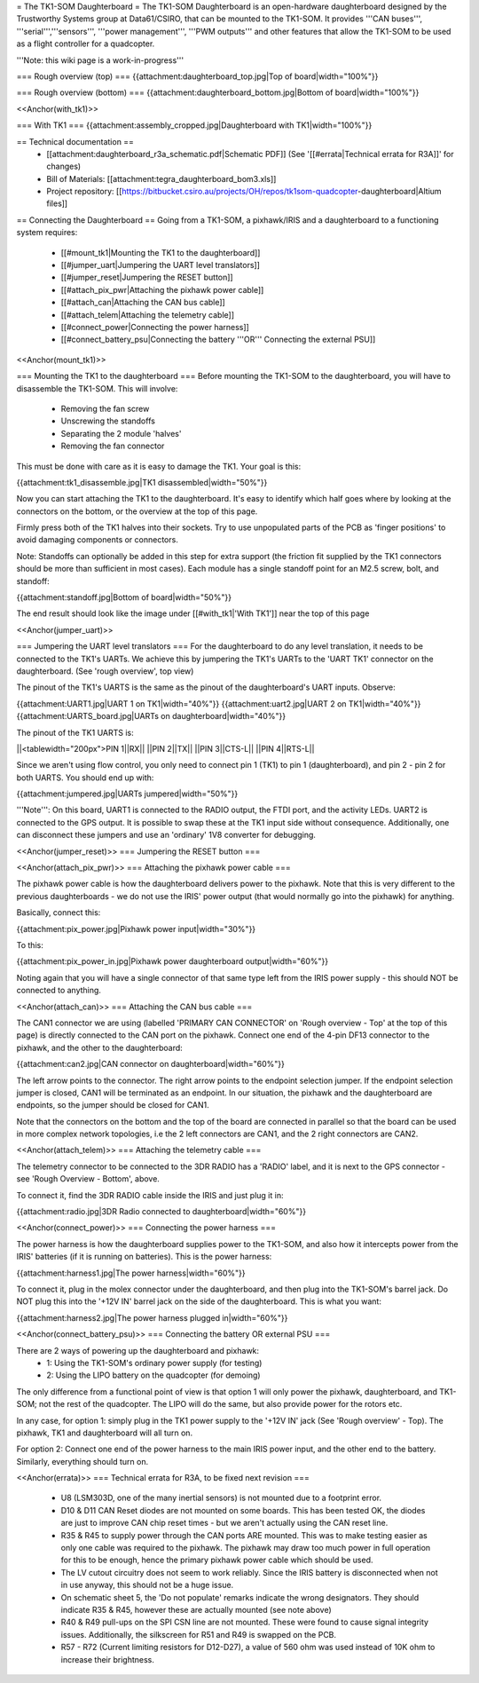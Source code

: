= The TK1-SOM Daughterboard =
The TK1-SOM Daughterboard is an open-hardware daughterboard designed by the Trustworthy Systems group at Data61/CSIRO, that can be mounted to the TK1-SOM. It provides '''CAN buses''', '''serial''','''sensors''', '''power management''', '''PWM outputs''' and other features that allow the TK1-SOM to be used as a flight controller for a quadcopter.

'''Note: this wiki page is a work-in-progress'''

=== Rough overview (top) ===
{{attachment:daughterboard_top.jpg|Top of board|width="100%"}}

=== Rough overview (bottom) ===
{{attachment:daughterboard_bottom.jpg|Bottom of board|width="100%"}}

<<Anchor(with_tk1)>>

=== With TK1 ===
{{attachment:assembly_cropped.jpg|Daughterboard with TK1|width="100%"}}

== Technical documentation ==
 * [[attachment:daughterboard_r3a_schematic.pdf|Schematic PDF]] (See '[[#errata|Technical errata for R3A]]' for changes)
 * Bill of Materials:  [[attachment:tegra_daughterboard_bom3.xls]]
 * Project repository: [[https://bitbucket.csiro.au/projects/OH/repos/tk1som-quadcopter-daughterboard|Altium files]]

== Connecting the Daughterboard ==
Going from a TK1-SOM, a pixhawk/IRIS and a daughterboard to a functioning system requires:

 * [[#mount_tk1|Mounting the TK1 to the daughterboard]]
 * [[#jumper_uart|Jumpering the UART level translators]]
 * [[#jumper_reset|Jumpering the RESET button]]
 * [[#attach_pix_pwr|Attaching the pixhawk power cable]]
 * [[#attach_can|Attaching the CAN bus cable]]
 * [[#attach_telem|Attaching the telemetry cable]]
 * [[#connect_power|Connecting the power harness]]
 * [[#connect_battery_psu|Connecting the battery '''OR''' Connecting the external PSU]]

<<Anchor(mount_tk1)>>

=== Mounting the TK1 to the daughterboard ===
Before mounting the TK1-SOM to the daughterboard, you will have to disassemble the TK1-SOM. This will involve:

 * Removing the fan screw
 * Unscrewing the standoffs
 * Separating the 2 module 'halves'
 * Removing the fan connector

This must be done with care as it is easy to damage the TK1. Your goal is this:

{{attachment:tk1_disassemble.jpg|TK1 disassembled|width="50%"}}

Now you can start attaching the TK1 to the daughterboard. It's easy to identify which half goes where by looking at the connectors on the bottom, or the overview at the top of this page.

Firmly press both of the TK1 halves into their sockets. Try to use unpopulated parts of the PCB as 'finger positions' to avoid damaging components or connectors.

Note: Standoffs can optionally be added in this step for extra support (the friction fit supplied by the TK1 connectors should be more than sufficient in most cases). Each module has a single standoff point for an M2.5 screw, bolt, and standoff:

{{attachment:standoff.jpg|Bottom of board|width="50%"}}

The end result should look like the image under [[#with_tk1|'With TK1']] near the top of this page

<<Anchor(jumper_uart)>>

=== Jumpering the UART level translators ===
For the daughterboard to do any level translation, it needs to be connected to the TK1's UARTs. We achieve this by jumpering the TK1's UARTs to the 'UART TK1' connector on the daughterboard. (See 'rough overview', top view)

The pinout of the TK1's UARTS is the same as the pinout of the daughterboard's UART inputs. Observe:

{{attachment:UART1.jpg|UART 1 on TK1|width="40%"}} {{attachment:uart2.jpg|UART 2 on TK1|width="40%"}} {{attachment:UARTS_board.jpg|UARTs on daughterboard|width="40%"}}

The pinout of the TK1 UARTS is:

||<tablewidth="200px">PIN 1||RX||
||PIN 2||TX||
||PIN 3||CTS-L||
||PIN 4||RTS-L||


Since we aren't using flow control, you only need to connect pin 1 (TK1) to pin 1 (daughterboard), and pin 2 - pin 2 for both UARTS. You should end up with:

{{attachment:jumpered.jpg|UARTs jumpered|width="50%"}}

'''Note''': On this board, UART1 is connected to the RADIO output, the FTDI port, and the activity LEDs. UART2 is connected to the GPS output. It is possible to swap these at the TK1 input side without consequence. Additionally, one can disconnect these jumpers and use an 'ordinary' 1V8 converter for debugging.

<<Anchor(jumper_reset)>>
=== Jumpering the RESET button ===

<<Anchor(attach_pix_pwr)>>
=== Attaching the pixhawk power cable ===

The pixhawk power cable is how the daughterboard delivers power to the pixhawk. Note that this is very different to the previous daughterboards - we do not use the IRIS' power output (that would normally go into the pixhawk) for anything.

Basically, connect this:

{{attachment:pix_power.jpg|Pixhawk power input|width="30%"}}

To this:

{{attachment:pix_power_in.jpg|Pixhawk power daughterboard output|width="60%"}}

Noting again that you will have a single connector of that same type left from the IRIS power supply - this should NOT be connected to anything.

<<Anchor(attach_can)>>
=== Attaching the CAN bus cable ===

The CAN1 connector we are using (labelled 'PRIMARY CAN CONNECTOR' on 'Rough overview - Top' at the top of this page) is directly connected to the CAN port on the pixhawk. Connect one end of the 4-pin DF13 connector to the pixhawk, and the other to the daughterboard:

{{attachment:can2.jpg|CAN connector on daughterboard|width="60%"}}

The left arrow points to the connector. The right arrow points to the endpoint selection jumper. If the endpoint selection jumper is closed, CAN1 will be terminated as an endpoint. In our situation, the pixhawk and the daughterboard are endpoints, so the jumper should be closed for CAN1.

Note that the connectors on the bottom and the top of the board are connected in parallel so that the board can be used in more complex network topologies, i.e the 2 left connectors are CAN1, and the 2 right connectors are CAN2.

<<Anchor(attach_telem)>>
=== Attaching the telemetry cable ===

The telemetry connector to be connected to the 3DR RADIO has a 'RADIO' label, and it is next to the GPS connector - see 'Rough Overview - Bottom', above.

To connect it, find the 3DR RADIO cable inside the IRIS and just plug it in:

{{attachment:radio.jpg|3DR Radio connected to daughterboard|width="60%"}}

<<Anchor(connect_power)>>
=== Connecting the power harness ===

The power harness is how the daughterboard supplies power to the TK1-SOM, and also how it intercepts power from the IRIS' batteries (if it is running on batteries). This is the power harness:

{{attachment:harness1.jpg|The power harness|width="60%"}}

To connect it, plug in the molex connector under the daughterboard, and then plug into the TK1-SOM's barrel jack. Do NOT plug this into the '+12V IN' barrel jack on the side of the daughterboard. This is what you want:

{{attachment:harness2.jpg|The power harness plugged in|width="60%"}}

<<Anchor(connect_battery_psu)>>
=== Connecting the battery OR external PSU ===

There are 2 ways of powering up the daughterboard and pixhawk:
 * 1: Using the TK1-SOM's ordinary power supply (for testing)
 * 2: Using the LIPO battery on the quadcopter (for demoing)

The only difference from a functional point of view is that option 1 will only power the pixhawk, daughterboard, and TK1-SOM; not the rest of the quadcopter. The LIPO will do the same, but also provide power for the rotors etc.

In any case, for option 1: simply plug in the TK1 power supply to the '+12V IN' jack (See 'Rough overview' - Top). The pixhawk, TK1 and daughterboard will all turn on.

For option 2: Connect one end of the power harness to the main IRIS power input, and the other end to the battery. Similarly, everything should turn on.

<<Anchor(errata)>>
=== Technical errata for R3A, to be fixed next revision ===
 * U8 (LSM303D, one of the many inertial sensors) is not mounted due to a footprint error.
 * D10 & D11 CAN Reset diodes are not mounted on some boards. This has been tested OK, the diodes are just to improve CAN chip reset times - but we aren't actually using the CAN reset line.
 * R35 & R45 to supply power through the CAN ports ARE mounted. This was to make testing easier as only one cable was required to the pixhawk. The pixhawk may draw too much power in full operation for this to be enough, hence the primary pixhawk power cable which should be used.
 * The LV cutout circuitry does not seem to work reliably. Since the IRIS battery is disconnected when not in use anyway, this should not be a huge issue.
 * On schematic sheet 5, the 'Do not populate' remarks indicate the wrong designators. They should indicate R35 & R45, however these are actually mounted (see note above)
 * R40 & R49 pull-ups on the SPI CSN line are not mounted. These were found to cause signal integrity issues. Additionally, the silkscreen for R51 and R49 is swapped on the PCB.
 * R57 - R72 (Current limiting resistors for D12-D27), a value of 560 ohm was used instead of 10K ohm to increase their brightness.

